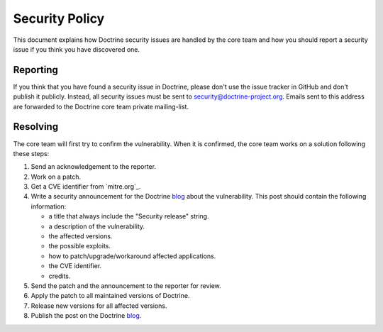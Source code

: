 Security Policy
===============

This document explains how Doctrine security issues are handled by the core team and how
you should report a security issue if you think you have discovered one.

Reporting
--------------------------

If you think that you have found a security issue in Doctrine, please don't use the
issue tracker in GitHub and don't publish it publicly. Instead, all security issues
must be sent to `security@doctrine-project.org <mailto:security@doctrine-project.org>`_.
Emails sent to this address are forwarded to the Doctrine core team private mailing-list.

.. notice::

    While we are working on a patch, please do not reveal the issue publicly. The resolution can take
    anywhere between a couple of days, a month or an indefinite amount of time depending on its complexity.

Resolving
---------

The core team will first try to confirm the vulnerability. When it is
confirmed, the core team works on a solution following these steps:

#. Send an acknowledgement to the reporter.
#. Work on a patch.
#. Get a CVE identifier from `mitre.org`_.
#. Write a security announcement for the Doctrine `blog`_ about the
   vulnerability. This post should contain the following information:

   * a title that always include the "Security release" string.
   * a description of the vulnerability.
   * the affected versions.
   * the possible exploits.
   * how to patch/upgrade/workaround affected applications.
   * the CVE identifier.
   * credits.

#. Send the patch and the announcement to the reporter for review.
#. Apply the patch to all maintained versions of Doctrine.
#. Release new versions for all affected versions.
#. Publish the post on the Doctrine `blog`_.

.. _blog: https://www.doctrine-project.org/blog/
